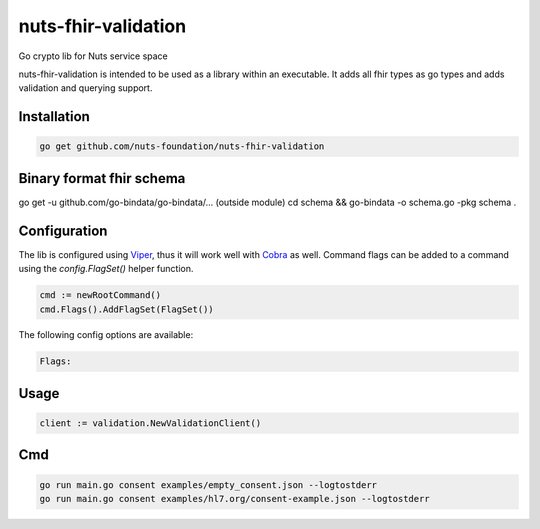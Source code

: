 nuts-fhir-validation
====================

Go crypto lib for Nuts service space

.. image:: https://travis-ci.org/nuts-foundation/nuts-fhir-validation.svg?branch=master
    :target: https://travis-ci.org/nuts-foundation/nuts-fhir-validation
    :alt: Build Status

.. image:: https://readthedocs.org/projects/nuts-fhir-validation/badge/?version=latest
    :target: https://nuts-documentation.readthedocs.io/projects/nuts-fhir-validation/en/latest/?badge=latest
    :alt: Documentation Status

.. image:: https://codecov.io/gh/nuts-foundation/nuts-fhir-validation/branch/master/graph/badge.svg
    :target: https://codecov.io/gh/nuts-foundation/nuts-fhir-validation

.. image:: https://api.codacy.com/project/badge/Grade/3c71d0f3e7a042ebb02e2fd050fd7045
    :target: https://www.codacy.com/app/woutslakhorst/nuts-fhir-validation

.. inclusion-marker-for-contribution

nuts-fhir-validation is intended to be used as a library within an executable. It adds all fhir types as go types and adds validation and querying support.

Installation
------------

.. code-block:: shell

   go get github.com/nuts-foundation/nuts-fhir-validation

Binary format fhir schema
-------------------------

go get -u github.com/go-bindata/go-bindata/... (outside module)
cd schema && go-bindata -o schema.go -pkg schema .

Configuration
-------------

The lib is configured using `Viper <https://github.com/spf13/viper>`_, thus it will work well with `Cobra <https://github.com/spf13/cobra>`_ as well.
Command flags can be added to a command using the `config.FlagSet()` helper function.

.. code-block:: go

   cmd := newRootCommand()
   cmd.Flags().AddFlagSet(FlagSet())

The following config options are available:

.. code-block:: shell

   Flags:

Usage
-----

.. code-block:: go

   client := validation.NewValidationClient()

Cmd
---

.. code-block:: shell

   go run main.go consent examples/empty_consent.json --logtostderr
   go run main.go consent examples/hl7.org/consent-example.json --logtostderr


